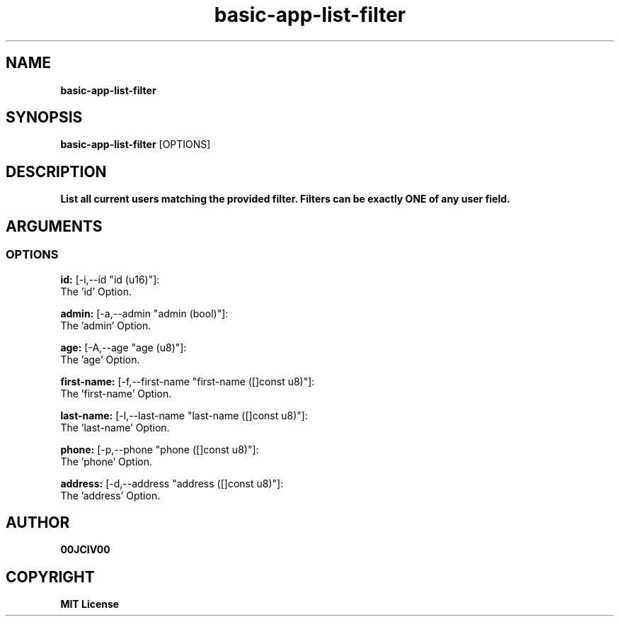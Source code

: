 .TH basic-app-list-filter 1 "23 OCT 2024" "0.10.2" 

.SH NAME
.B basic-app-list-filter

.SH SYNOPSIS
.B basic-app-list-filter
.RB [OPTIONS]

.SH DESCRIPTION
.B List all current users matching the provided filter. Filters can be exactly ONE of any user field.
.SH ARGUMENTS
.SS OPTIONS
.B id:
[-i,--id "id (u16)"]:
  The 'id' Option.

.B admin:
[-a,--admin "admin (bool)"]:
  The 'admin' Option.

.B age:
[-A,--age "age (u8)"]:
  The 'age' Option.

.B first-name:
[-f,--first-name "first-name ([]const u8)"]:
  The 'first-name' Option.

.B last-name:
[-l,--last-name "last-name ([]const u8)"]:
  The 'last-name' Option.

.B phone:
[-p,--phone "phone ([]const u8)"]:
  The 'phone' Option.

.B address:
[-d,--address "address ([]const u8)"]:
  The 'address' Option.


.SH AUTHOR
.B 00JCIV00

.SH COPYRIGHT
.B MIT License
